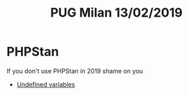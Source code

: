 #+TITLE: PUG Milan 13/02/2019

* PHPStan
If you don't use PHPStan in 2019 shame on you

- [[file:src/undefined_variable.php::echo%20$b;][Undefined variables]]
